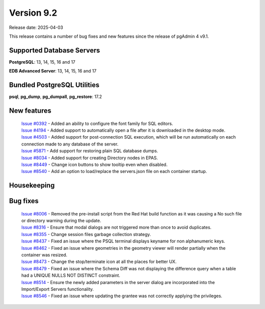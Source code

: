 ***********
Version 9.2
***********

Release date: 2025-04-03

This release contains a number of bug fixes and new features since the release of pgAdmin 4 v9.1.

Supported Database Servers
**************************
**PostgreSQL**: 13, 14, 15, 16 and 17

**EDB Advanced Server**: 13, 14, 15, 16 and 17

Bundled PostgreSQL Utilities
****************************
**psql**, **pg_dump**, **pg_dumpall**, **pg_restore**: 17.2


New features
************

  | `Issue #0392 <https://github.com/pgadmin-org/pgadmin4/issues/0392>`_ -  Added an ability to configure the font family for SQL editors.
  | `Issue #4194 <https://github.com/pgadmin-org/pgadmin4/issues/4194>`_ -  Added support to automatically open a file after it is downloaded in the desktop mode.
  | `Issue #4503 <https://github.com/pgadmin-org/pgadmin4/issues/4503>`_ -  Added support for post-connection SQL execution, which will be run automatically on each connection made to any database of the server.
  | `Issue #5871 <https://github.com/pgadmin-org/pgadmin4/issues/5871>`_ -  Add support for restoring plain SQL database dumps.
  | `Issue #8034 <https://github.com/pgadmin-org/pgadmin4/issues/8034>`_ -  Added support for creating Directory nodes in EPAS.
  | `Issue #8449 <https://github.com/pgadmin-org/pgadmin4/issues/8449>`_ -  Change icon buttons to show tooltip even when disabled.
  | `Issue #8540 <https://github.com/pgadmin-org/pgadmin4/issues/8540>`_ -  Add an option to load/replace the servers.json file on each container startup.

Housekeeping
************


Bug fixes
*********

  | `Issue #8006 <https://github.com/pgadmin-org/pgadmin4/issues/8006>`_ -  Removed the pre-install script from the Red Hat build function as it was causing a No such file or directory warning during the update.
  | `Issue #8316 <https://github.com/pgadmin-org/pgadmin4/issues/8316>`_ -  Ensure that modal dialogs are not triggered more than once to avoid duplicates.
  | `Issue #8355 <https://github.com/pgadmin-org/pgadmin4/issues/8355>`_ -  Change session files garbage collection strategy.
  | `Issue #8437 <https://github.com/pgadmin-org/pgadmin4/issues/8437>`_ -  Fixed an issue where the PSQL terminal displays keyname for non alphanumeric keys.
  | `Issue #8462 <https://github.com/pgadmin-org/pgadmin4/issues/8462>`_ -  Fixed an issue where geometries in the geometry viewer will render partially when the container was resized.
  | `Issue #8473 <https://github.com/pgadmin-org/pgadmin4/issues/8473>`_ -  Change the stop/terminate icon at all the places for better UX.
  | `Issue #8479 <https://github.com/pgadmin-org/pgadmin4/issues/8479>`_ -  Fixed an issue where the Schema Diff was not displaying the difference query when a table had a UNIQUE NULLS NOT DISTINCT constraint.
  | `Issue #8514 <https://github.com/pgadmin-org/pgadmin4/issues/8514>`_ -  Ensure the newly added parameters in the server dialog are incorporated into the Import/Export Servers functionality.
  | `Issue #8546 <https://github.com/pgadmin-org/pgadmin4/issues/8546>`_ -  Fixed an issue where updating the grantee was not correctly applying the privileges.